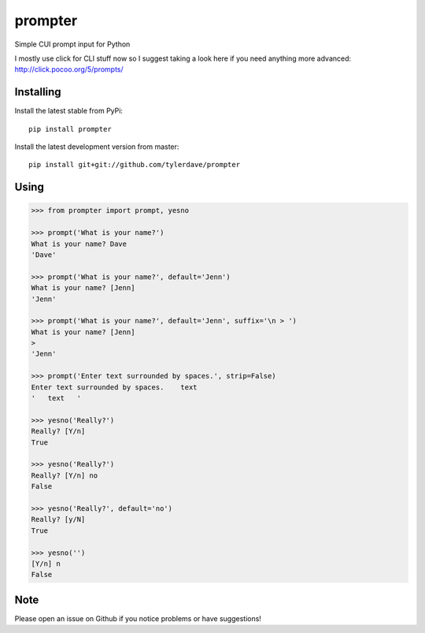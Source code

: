 prompter
========

.. image:: https://travis-ci.org/tylerdave/prompter.svg?branch=master
  :target: https://travis-ci.org/tylerdave/prompter

.. image:: http://badge.fury.io/py/prompter.png
  :target: http://badge.fury.io/py/prompter

.. image:: https://coveralls.io/repos/tylerdave/prompter/badge.svg?branch=master
  :target: https://coveralls.io/r/tylerdave/prompter?branch=master 

Simple CUI prompt input for Python

I mostly use click for CLI stuff now so I suggest taking a look here if you need anything more advanced: http://click.pocoo.org/5/prompts/

Installing
----------

Install the latest stable from PyPi::

 pip install prompter

Install the latest development version from master::

  pip install git+git://github.com/tylerdave/prompter

Using
-----

.. code-block::

  >>> from prompter import prompt, yesno

  >>> prompt('What is your name?')
  What is your name? Dave
  'Dave'

  >>> prompt('What is your name?', default='Jenn')
  What is your name? [Jenn]
  'Jenn'

  >>> prompt('What is your name?', default='Jenn', suffix='\n > ')
  What is your name? [Jenn]
  >
  'Jenn'

  >>> prompt('Enter text surrounded by spaces.', strip=False)
  Enter text surrounded by spaces.    text
  '   text   '

  >>> yesno('Really?')
  Really? [Y/n]
  True

  >>> yesno('Really?')
  Really? [Y/n] no
  False

  >>> yesno('Really?', default='no')
  Really? [y/N]
  True

  >>> yesno('')
  [Y/n] n
  False

Note
----

Please open an issue on Github if you notice problems or have
suggestions!
